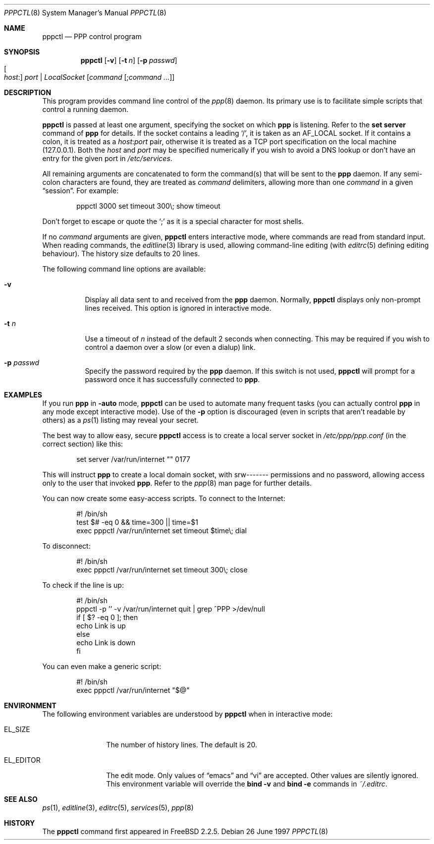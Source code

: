.\" $Id$
.Dd 26 June 1997
.Dt PPPCTL 8
.Os
.Sh NAME
.Nm pppctl
.Nd
PPP control program
.Sh SYNOPSIS
.Nm pppctl
.Op Fl v
.Op Fl t Ar n
.Op Fl p Ar passwd
.Xo
.Oo Ar host Ns : Oc Ar port No \&|
.Ar LocalSocket
.Xc
.Op Ar command Op ; Ns Ar command ...
.Sh DESCRIPTION
This program provides command line control of the
.Xr ppp 8
daemon.
Its primary use is to facilitate simple scripts that
control a running daemon.
.Pp
.Nm
is passed at least one argument, specifying the socket on which
.Nm ppp
is listening.
Refer to the
.Ic set server
command of
.Nm ppp
for details.
If the socket contains a leading
.Sq / ,
it is taken as an
.Dv AF_LOCAL
socket.
If it contains a colon, it is treated as a
.Ar host : Ns Ar port
pair, otherwise it is treated as a TCP port specification on the
local machine (127.0.0.1).
Both the
.Ar host
and
.Ar port
may be specified numerically if you wish to avoid a DNS lookup
or don't have an entry for the given port in
.Pa /etc/services .
.Pp
All remaining arguments are concatenated to form the command(s)
that will be sent to the
.Nm ppp
daemon.
If any semi-colon characters are found, they are treated as
.Ar command
delimiters, allowing more than one
.Ar command
in a given
.Dq session .
For example:
.Bd -literal -offset indent
pppctl 3000 set timeout 300\\; show timeout
.Ed
.Pp
Don't forget to escape or quote the
.Sq \&;
as it is a special character for most shells.
.Pp
If no
.Ar command
arguments are given,
.Nm
enters interactive mode, where commands are read from standard input.
When reading commands, the
.Xr editline 3
library is used, allowing command-line editing (with
.Xr editrc 5
defining editing behaviour).
The history size defaults to 20 lines.
.Pp
The following command line options are available:
.Bl -tag -width Ds
.It Fl v
Display all data sent to and received from the
.Nm ppp
daemon.
Normally,
.Nm
displays only non-prompt lines received.
This option is ignored in interactive mode.
.It Fl t Ar n
Use a timeout of
.Ar n
instead of the default 2 seconds when connecting.
This may be required
if you wish to control a daemon over a slow (or even a dialup) link.
.It Fl p Ar passwd
Specify the password required by the
.Nm ppp
daemon.
If this switch is not used,
.Nm
will prompt for a password once it has successfully connected to
.Nm ppp .
.El
.Sh EXAMPLES
If you run
.Nm ppp
in
.Fl auto
mode,
.Nm
can be used to automate many frequent tasks (you can actually control
.Nm ppp
in any mode except interactive mode).
Use of the
.Fl p
option is discouraged (even in scripts that aren't readable by others)
as a
.Xr ps 1
listing may reveal your secret.
.Pp
The best way to allow easy, secure
.Nm
access is to create a local server socket in
.Pa /etc/ppp/ppp.conf
(in the correct section) like this:
.Bd -literal -offset indent
set server /var/run/internet "" 0177
.Ed
.Pp
This will instruct
.Nm ppp
to create a local domain socket, with srw------- permissions and no
password, allowing access only to the user that invoked
.Nm ppp .
Refer to the
.Xr ppp 8
man page for further details.
.Pp
You can now create some easy-access scripts.
To connect to the Internet:
.Bd -literal -offset indent
#! /bin/sh
test $# -eq 0 && time=300 || time=$1
exec pppctl /var/run/internet set timeout $time\\; dial
.Ed
.Pp
To disconnect:
.Bd -literal -offset indent
#! /bin/sh
exec pppctl /var/run/internet set timeout 300\\; close
.Ed
.Pp
To check if the line is up:
.Bd -literal -offset indent
#! /bin/sh
pppctl -p '' -v /var/run/internet quit | grep ^PPP >/dev/null
if [ $? -eq 0 ]; then
  echo Link is up
else
  echo Link is down
fi
.Ed
.Pp
You can even make a generic script:
.Bd -literal -offset indent
#! /bin/sh
exec pppctl /var/run/internet "$@"
.Ed
.Sh ENVIRONMENT
The following environment variables are understood by
.Nm
when in interactive mode:
.Bl -tag -width XXXXXXXXXX
.It Ev EL_SIZE
The number of history lines.
The default is 20.
.It Ev EL_EDITOR
The edit mode.
Only values of
.Dq emacs
and
.Dq vi
are accepted.
Other values are silently ignored.
This environment variable will override the
.Nm bind -v
and
.Nm bind -e
commands in
.Pa ~/.editrc .
.El
.Sh SEE ALSO
.Xr ps 1 ,
.Xr editline 3 ,
.Xr editrc 5 ,
.Xr services 5 ,
.Xr ppp 8
.Sh HISTORY
The
.Nm
command first appeared in
.Fx 2.2.5 .
